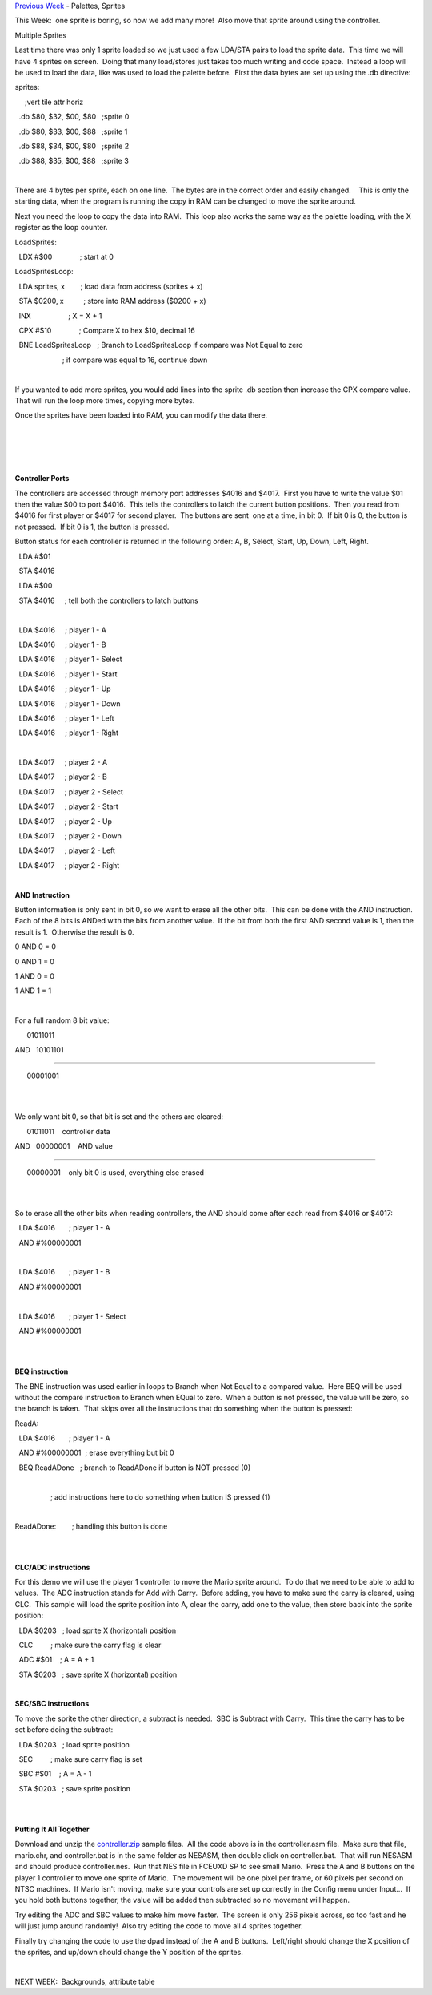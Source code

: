 .. raw:: html

   <div>

`Previous
Week <http://www.nintendoage.com/forum/messageview.cfm?catid=22&threadid=6082>`__
- Palettes, Sprites

.. raw:: html

   <div>

.. raw:: html

   </div>

.. raw:: html

   <div>

This Week:  one sprite is boring, so now we add many more!  Also move
that sprite around using the controller.

.. raw:: html

   </div>

.. raw:: html

   <div>

.. raw:: html

   </div>

.. raw:: html

   <div>

Multiple Sprites

.. raw:: html

   </div>

.. raw:: html

   <div>

.. raw:: html

   </div>

.. raw:: html

   <div>

Last time there was only 1 sprite loaded so we just used a few LDA/STA
pairs to load the sprite data.  This time we will have 4 sprites on
screen.  Doing that many load/stores just takes too much writing and
code space.  Instead a loop will be used to load the data, like was used
to load the palette before.  First the data bytes are set up using the
.db directive:

.. raw:: html

   </div>

.. raw:: html

   <div>

.. raw:: html

   </div>

.. raw:: html

   <div>

sprites:

     ;vert tile attr horiz

  .db $80, $32, $00, $80   ;sprite 0

  .db $80, $33, $00, $88   ;sprite 1

  .db $88, $34, $00, $80   ;sprite 2

  .db $88, $35, $00, $88   ;sprite 3

| 

There are 4 bytes per sprite, each on one line.  The bytes are in the
correct order and easily changed.    This is only the starting data,
when the program is running the copy in RAM can be changed to move the
sprite around.

Next you need the loop to copy the data into RAM.  This loop also works
the same way as the palette loading, with the X register as the loop
counter.

LoadSprites:

  LDX #$00              ; start at 0

LoadSpritesLoop:

  LDA sprites, x        ; load data from address (sprites + x)

  STA $0200, x          ; store into RAM address ($0200 + x)

  INX                   ; X = X + 1

  CPX #$10              ; Compare X to hex $10, decimal 16

  BNE LoadSpritesLoop   ; Branch to LoadSpritesLoop if compare was Not
Equal to zero

                        ; if compare was equal to 16, continue down

| 

If you wanted to add more sprites, you would add lines into the sprite
.db section then increase the CPX compare value.  That will run the loop
more times, copying more bytes.

Once the sprites have been loaded into RAM, you can modify the data
there.  

| 

| 

| 

| 

**Controller Ports**

The controllers are accessed through memory port addresses $4016 and
$4017.  First you have to write the value $01 then the value $00 to port
$4016.  This tells the controllers to latch the current button
positions.  Then you read from $4016 for first player or $4017 for
second player.  The buttons are sent  one at a time, in bit 0.  If bit 0
is 0, the button is not pressed.  If bit 0 is 1, the button is pressed.

Button status for each controller is returned in the following order: A,
B, Select, Start, Up, Down, Left, Right.

  LDA #$01

  STA $4016

  LDA #$00

  STA $4016     ; tell both the controllers to latch buttons

| 

  LDA $4016     ; player 1 - A

  LDA $4016     ; player 1 - B

  LDA $4016     ; player 1 - Select

  LDA $4016     ; player 1 - Start

  LDA $4016     ; player 1 - Up

  LDA $4016     ; player 1 - Down

  LDA $4016     ; player 1 - Left

  LDA $4016     ; player 1 - Right

| 

  LDA $4017     ; player 2 - A

  LDA $4017     ; player 2 - B

  LDA $4017     ; player 2 - Select

  LDA $4017     ; player 2 - Start

  LDA $4017     ; player 2 - Up

  LDA $4017     ; player 2 - Down

  LDA $4017     ; player 2 - Left

  LDA $4017     ; player 2 - Right

.. raw:: html

   <div>

.. raw:: html

   </div>

| 

**AND Instruction**

Button information is only sent in bit 0, so we want to erase all the
other bits.  This can be done with the AND instruction.  Each of the 8
bits is ANDed with the bits from another value.  If the bit from both
the first AND second value is 1, then the result is 1.  Otherwise the
result is 0.

0 AND 0 = 0

0 AND 1 = 0

1 AND 0 = 0

1 AND 1 = 1

| 

For a full random 8 bit value:

      01011011

AND   10101101

--------------

      00001001

| 

| 

We only want bit 0, so that bit is set and the others are cleared:

      01011011    controller data

AND   00000001    AND value

--------------

      00000001    only bit 0 is used, everything else erased

| 

| 

So to erase all the other bits when reading controllers, the AND should
come after each read from $4016 or $4017:

  LDA $4016       ; player 1 - A

  AND #%00000001

| 

  LDA $4016       ; player 1 - B

  AND #%00000001

| 

  LDA $4016       ; player 1 - Select

  AND #%00000001

| 

| 

**BEQ instruction**

The BNE instruction was used earlier in loops to Branch when Not Equal
to a compared value.  Here BEQ will be used without the compare
instruction to Branch when EQual to zero.  When a button is not pressed,
the value will be zero, so the branch is taken.  That skips over all the
instructions that do something when the button is pressed:

ReadA: 

  LDA $4016       ; player 1 - A

  AND #%00000001  ; erase everything but bit 0

  BEQ ReadADone   ; branch to ReadADone if button is NOT pressed (0)

| 

                  ; add instructions here to do something when button IS
pressed (1)

| 

ReadADone:        ; handling this button is done

| 

| 

**CLC/ADC instructions**

For this demo we will use the player 1 controller to move the Mario
sprite around.  To do that we need to be able to add to values.  The ADC
instruction stands for Add with Carry.  Before adding, you have to make
sure the carry is cleared, using CLC.  This sample will load the sprite
position into A, clear the carry, add one to the value, then store back
into the sprite position:

  LDA $0203   ; load sprite X (horizontal) position

  CLC         ; make sure the carry flag is clear

  ADC #$01    ; A = A + 1

  STA $0203   ; save sprite X (horizontal) position

| 

**SEC/SBC instructions**

To move the sprite the other direction, a subtract is needed.  SBC is
Subtract with Carry.  This time the carry has to be set before doing the
subtract:

  LDA $0203   ; load sprite position

  SEC         ; make sure carry flag is set

  SBC #$01    ; A = A - 1

  STA $0203   ; save sprite position

| 

| 

**Putting It All Together**

Download and unzip the
`controller.zip <http://www.nespowerpak.com/nesasm/controller.zip>`__ sample
files.  All the code above is in the controller.asm file.  Make sure
that file, mario.chr, and controller.bat is in the same folder as
NESASM, then double click on controller.bat.  That will run NESASM and
should produce controller.nes.  Run that NES file in FCEUXD SP to see
small Mario.  Press the A and B buttons on the player 1 controller to
move one sprite of Mario.  The movement will be one pixel per frame, or
60 pixels per second on NTSC machines.  If Mario isn't moving, make sure
your controls are set up correctly in the Config menu under Input...  If
you hold both buttons together, the value will be added then subtracted
so no movement will happen.

Try editing the ADC and SBC values to make him move faster.  The screen
is only 256 pixels across, so too fast and he will just jump around
randomly!  Also try editing the code to move all 4 sprites together.

Finally try changing the code to use the dpad instead of the A and B
buttons.  Left/right should change the X position of the sprites, and
up/down should change the Y position of the sprites.

| 

NEXT WEEK:  Backgrounds, attribute table

.. raw:: html

   <div>

.. raw:: html

   </div>

.. raw:: html

   </div>

.. raw:: html

   </div>
